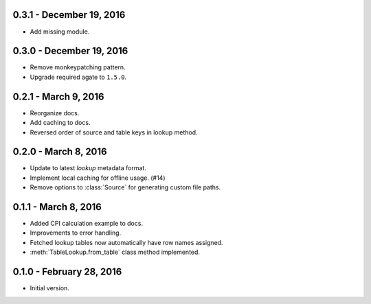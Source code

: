 0.3.1 - December 19, 2016
-------------------------

* Add missing module.

0.3.0 - December 19, 2016
-------------------------

* Remove monkeypatching pattern.
* Upgrade required agate to ``1.5.0``.

0.2.1 - March 9, 2016
---------------------

* Reorganize docs.
* Add caching to docs.
* Reversed order of source and table keys in lookup method.

0.2.0 - March 8, 2016
---------------------

* Update to latest `lookup` metadata format.
* Implement local caching for offline usage. (#14)
* Remove options to :class:`Source` for generating custom file paths.

0.1.1 - March 8, 2016
---------------------

* Added CPI calculation example to docs.
* Improvements to error handling.
* Fetched lookup tables now automatically have row names assigned.
* :meth:`TableLookup.from_table` class method implemented.

0.1.0 - February 28, 2016
-------------------------

* Initial version.
